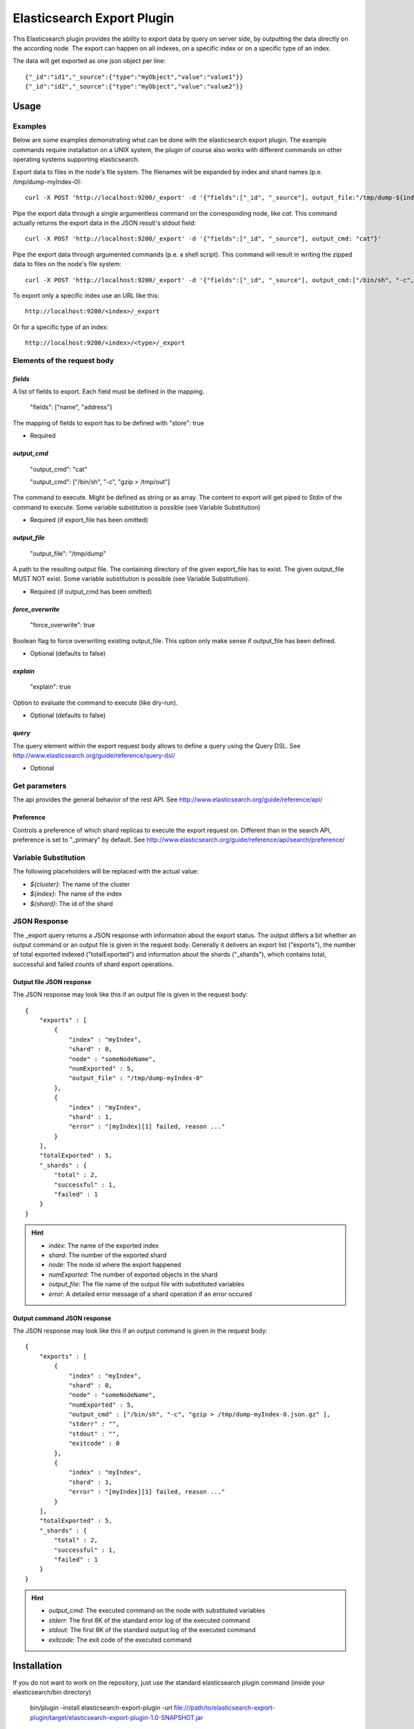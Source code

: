 ===========================
Elasticsearch Export Plugin
===========================

This Elasticsearch plugin provides the ability to export data by query
on server side, by outputting the data directly on the according node.
The export can happen on all indexes, on a specific index or on a specific
type of an index.

The data will get exported as one json object per line::

    {"_id":"id1","_source":{"type":"myObject","value":"value1"}}
    {"_id":"id2","_source":{"type":"myObject","value":"value2"}}


Usage
=====

Examples
--------

Below are some examples demonstrating what can be done with the elasticsearch
export plugin. The example commands require installation on a UNIX system,
the plugin of course also works with different commands on other operating
systems supporting elasticsearch.

Export data to files in the node's file system. The filenames will be expanded
by index and shard names (p.e. /tmp/dump-myIndex-0)::

    curl -X POST 'http://localhost:9200/_export' -d '{"fields":["_id", "_source"], output_file:"/tmp/dump-${index}-${shard}"}'

Pipe the export data through a single argumentless command on the corresponding
node, like `cat`. This command actually returns the export data in the JSON
result's stdout field::

    curl -X POST 'http://localhost:9200/_export' -d '{"fields":["_id", "_source"], output_cmd: "cat"}'

Pipe the export data through argumented commands (p.e. a shell script). This
command will result in writing the zipped data to files on the node's file
system::

    curl -X POST 'http://localhost:9200/_export' -d '{"fields":["_id", "_source"], output_cmd:["/bin/sh", "-c", "gzip > /tmp/dump-${index}-${shard}.json.gz"]}'

To export only a specific index use an URL like this::

    http://localhost:9200/<index>/_export

Or for a specific type of an index::

    http://localhost:9200/<index>/<type>/_export


Elements of the request body
----------------------------

`fields`
~~~~~~~~

A list of fields to export. Each field must be defined in the mapping.

    "fields": ["name", "address"]

The mapping of fields to export has to be defined with "store": true

- Required

`output_cmd`
~~~~~~~~~~~~

    "output_cmd": "cat"

    "output_cmd": ["/bin/sh", "-c", "gzip > /tmp/out"]

The command to execute. Might be defined as string or as array. The
content to export will get piped to Stdin of the command to execute.
Some variable substitution is possible (see Variable Substitution)

- Required (if export_file has been omitted)

`output_file`
~~~~~~~~~~~~~

    "output_file": "/tmp/dump"

A path to the resulting output file. The containing directory of the
given export_file has to exist. The given output_file MUST NOT exist. Some
variable substitution is possible (see Variable Substitution).

- Required (if output_cmd has been omitted)

`force_overwrite`
~~~~~~~~~~~~~~~~~

    "force_overwrite": true

Boolean flag to force overwriting existing output_file. This option only
make sense if output_file has been defined.

- Optional (defaults to false)

`explain`
~~~~~~~~~

    "explain": true

Option to evaluate the command to execute (like dry-run).

- Optional (defaults to false)

`query`
~~~~~~~

The query element within the export request body allows to define a
query using the Query DSL. See
http://www.elasticsearch.org/guide/reference/query-dsl/

- Optional


Get parameters
--------------

The api provides the general behavior of the rest API. See
http://www.elasticsearch.org/guide/reference/api/

Preference
~~~~~~~~~~

Controls a preference of which shard replicas to execute the export
request on. Different than in the search API, preference is set to
"_primary" by default. See
http://www.elasticsearch.org/guide/reference/api/search/preference/


Variable Substitution
---------------------

The following placeholders will be replaced with the actual value:

* `${cluster}`: The name of the cluster
* `${index}`: The name of the index
* `${shard}`: The id of the shard


JSON Response
-------------

The _export query returns a JSON response with information about the export
status. The output differs a bit whether an output command or an output file
is given in the request body. Generally it delivers an export list ("exports"),
the number of total exported indexed ("totalExported") and information about
the shards ("_shards"), which contains total, successful and failed counts
of shard export operations.

Output file JSON response
~~~~~~~~~~~~~~~~~~~~~~~~~

The JSON response may look like this if an output file is given in the
request body::

    {
        "exports" : [
            {
                "index" : "myIndex",
                "shard" : 0,
                "node" : "someNodeName",
                "numExported" : 5,
                "output_file" : "/tmp/dump-myIndex-0"
            },
            {
                "index" : "myIndex",
                "shard" : 1,
                "error" : "[myIndex][1] failed, reason ..."
            }
        ],
        "totalExported" : 5,
        "_shards" : {
            "total" : 2,
            "successful" : 1,
            "failed" : 1
        }
    }

.. hint::

    - `index`: The name of the exported index
    - `shard`: The number of the exported shard
    - `node`: The node id where the export happened
    - `numExported`: The number of exported objects in the shard
    - `output_file`: The file name of the output file with substituted variables
    - `error`: A detailed error message of a shard operation if an error occured

Output command JSON response
~~~~~~~~~~~~~~~~~~~~~~~~~~~~

The JSON response may look like this if an output command is given in the
request body::

    {
        "exports" : [
            {
                "index" : "myIndex",
                "shard" : 0,
                "node" : "someNodeName",
                "numExported" : 5,
                "output_cmd" : ["/bin/sh", "-c", "gzip > /tmp/dump-myIndex-0.json.gz" ],
                "stderr" : "",
                "stdout" : "",
                "exitcode" : 0
            },
            {
                "index" : "myIndex",
                "shard" : 1,
                "error" : "[myIndex][1] failed, reason ..."
            }
        ],
        "totalExported" : 5,
        "_shards" : {
            "total" : 2,
            "successful" : 1,
            "failed" : 1
        }
    }

.. hint::

    - `output_cmd`: The executed command on the node with substituted variables
    - `stderr`: The first 8K of the standard error log of the executed command
    - `stdout`: The first 8K of the standard output log of the executed command
    - `exitcode`: The exit code of the executed command

Installation
============

If you do not want to work on the repository, just use the standard
elasticsearch plugin command (inside your elasticsearch/bin directory)

    bin/plugin -install elasticsearch-export-plugin -url file:///path/to/elasticsearch-export-plugin/target/elasticsearch-export-plugin-1.0-SNAPSHOT.jar
